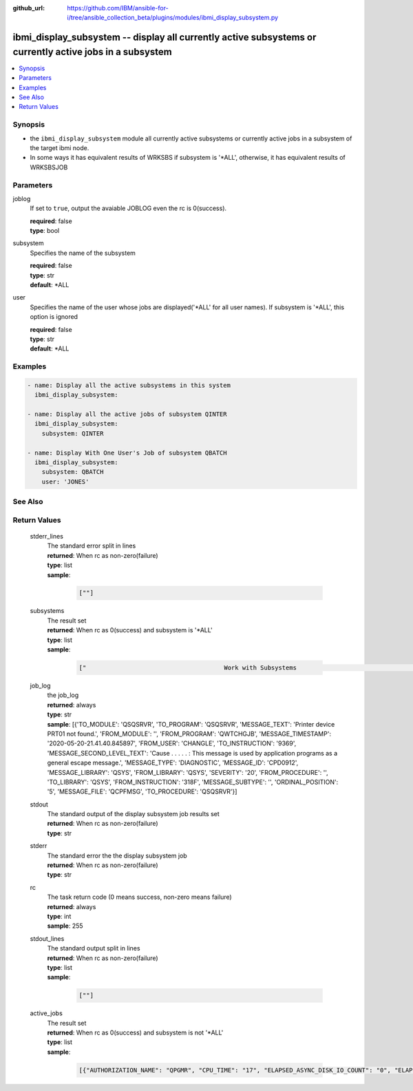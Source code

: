 ..
.. SPDX-License-Identifier: Apache-2.0
..

:github_url: https://github.com/IBM/ansible-for-i/tree/ansible_collection_beta/plugins/modules/ibmi_display_subsystem.py

.. _ibmi_display_subsystem_module:

ibmi_display_subsystem -- display all currently active subsystems or currently active jobs in a subsystem
=========================================================================================================


.. contents::
   :local:
   :depth: 1


Synopsis
--------
- the ``ibmi_display_subsystem`` module all currently active subsystems or currently active jobs in a subsystem of the target ibmi node.
- In some ways it has equivalent results of WRKSBS if subsystem is '*ALL', otherwise, it has equivalent results of WRKSBSJOB



Parameters
----------


     
joblog
  If set to ``true``, output the avaiable JOBLOG even the rc is 0(success).


  | **required**: false
  | **type**: bool


     
subsystem
  Specifies the name of the subsystem


  | **required**: false
  | **type**: str
  | **default**: *ALL


     
user
  Specifies the name of the user whose jobs are displayed('*ALL' for all user names). If subsystem is '*ALL', this option is ignored


  | **required**: false
  | **type**: str
  | **default**: *ALL



Examples
--------

.. code-block:: yaml+jinja

   
   - name: Display all the active subsystems in this system
     ibmi_display_subsystem:

   - name: Display all the active jobs of subsystem QINTER
     ibmi_display_subsystem:
       subsystem: QINTER

   - name: Display With One User's Job of subsystem QBATCH
     ibmi_display_subsystem:
       subsystem: QBATCH
       user: 'JONES'




See Also
--------

.. seealso::

   - :ref:`ibmi_end_subsystem, ibmi_start_subsystem_module`


Return Values
-------------


   
                              
       stderr_lines
        | The standard error split in lines
      
        | **returned**: When rc as non-zero(failure)
        | **type**: list      
        | **sample**:

              .. code-block::

                       [""]
            
      
      
                              
       subsystems
        | The result set
      
        | **returned**: When rc as 0(success) and subsystem is '*ALL'
        | **type**: list      
        | **sample**:

              .. code-block::

                       ["                                      Work with Subsystems                                       5/25/20 19:55:04        Page 0001", "                          Subsystem        Active                          Total         -----------Subsystem Pools-----------------", "      Subsystem             Number          Jobs        Status          Storage (M)       1   2   3   4   5   6   7   8   9  10", "      QBATCH                018647              0       ACTIVE                     .00    2", "      QCMN                  018651              7       ACTIVE                     .00    2", "      QCTL                  018621              1       ACTIVE                     .00    2", "      QHTTPSVR              018742              8       ACTIVE                     .00    2", "      QINTER                018642              0       ACTIVE                     .00    2   3", "      QSERVER               018631             16       ACTIVE                     .00    2", "      QSPL                  018652              0       ACTIVE                     .00    2   4", "      QSYSWRK               018622            111       ACTIVE                     .00    2", "      QUSRWRK               018633             27       ACTIVE                     .00    2", "                          * * * * *  E N D  O F  L I S T I N G  * * * * *"]
            
      
      
                              
       job_log
        | the job_log
      
        | **returned**: always
        | **type**: str
        | **sample**: [{'TO_MODULE': 'QSQSRVR', 'TO_PROGRAM': 'QSQSRVR', 'MESSAGE_TEXT': 'Printer device PRT01 not found.', 'FROM_MODULE': '', 'FROM_PROGRAM': 'QWTCHGJB', 'MESSAGE_TIMESTAMP': '2020-05-20-21.41.40.845897', 'FROM_USER': 'CHANGLE', 'TO_INSTRUCTION': '9369', 'MESSAGE_SECOND_LEVEL_TEXT': 'Cause . . . . . :   This message is used by application programs as a general escape message.', 'MESSAGE_TYPE': 'DIAGNOSTIC', 'MESSAGE_ID': 'CPD0912', 'MESSAGE_LIBRARY': 'QSYS', 'FROM_LIBRARY': 'QSYS', 'SEVERITY': '20', 'FROM_PROCEDURE': '', 'TO_LIBRARY': 'QSYS', 'FROM_INSTRUCTION': '318F', 'MESSAGE_SUBTYPE': '', 'ORDINAL_POSITION': '5', 'MESSAGE_FILE': 'QCPFMSG', 'TO_PROCEDURE': 'QSQSRVR'}]

            
      
      
                              
       stdout
        | The standard output of the display subsystem job results set
      
        | **returned**: When rc as non-zero(failure)
        | **type**: str
      
      
                              
       stderr
        | The standard error the the display subsystem job
      
        | **returned**: When rc as non-zero(failure)
        | **type**: str
      
      
                              
       rc
        | The task return code (0 means success, non-zero means failure)
      
        | **returned**: always
        | **type**: int
        | **sample**: 255

            
      
      
                              
       stdout_lines
        | The standard output split in lines
      
        | **returned**: When rc as non-zero(failure)
        | **type**: list      
        | **sample**:

              .. code-block::

                       [""]
            
      
      
                              
       active_jobs
        | The result set
      
        | **returned**: When rc as 0(success) and subsystem is not '*ALL'
        | **type**: list      
        | **sample**:

              .. code-block::

                       [{"AUTHORIZATION_NAME": "QPGMR", "CPU_TIME": "17", "ELAPSED_ASYNC_DISK_IO_COUNT": "0", "ELAPSED_CPU_PERCENTAGE": "0.0", "ELAPSED_CPU_TIME": "0", "ELAPSED_INTERACTION_COUNT": "0", "ELAPSED_PAGE_FAULT_COUNT": "0", "ELAPSED_SYNC_DISK_IO_COUNT": "0", "ELAPSED_TIME": "0.000", "ELAPSED_TOTAL_DISK_IO_COUNT": "0", "ELAPSED_TOTAL_RESPONSE_TIME": "0", "FUNCTION": "QEZSCNEP", "FUNCTION_TYPE": "PGM", "INTERNAL_JOB_ID": "002700010041F300A432B3A44FFD7001", "JOB_END_REASON": "", "JOB_NAME": "022042/QPGMR/QSYSSCD", "JOB_STATUS": "EVTW", "JOB_TYPE": "BCH", "MEMORY_POOL": "BASE", "ORDINAL_POSITION": "2", "RUN_PRIORITY": "10", "SERVER_TYPE": "", "SUBSYSTEM": "QCTL", "SUBSYSTEM_LIBRARY_NAME": "QSYS", "TEMPORARY_STORAGE": "6", "THREAD_COUNT": "1", "TOTAL_DISK_IO_COUNT": "587"}]
            
      
        
